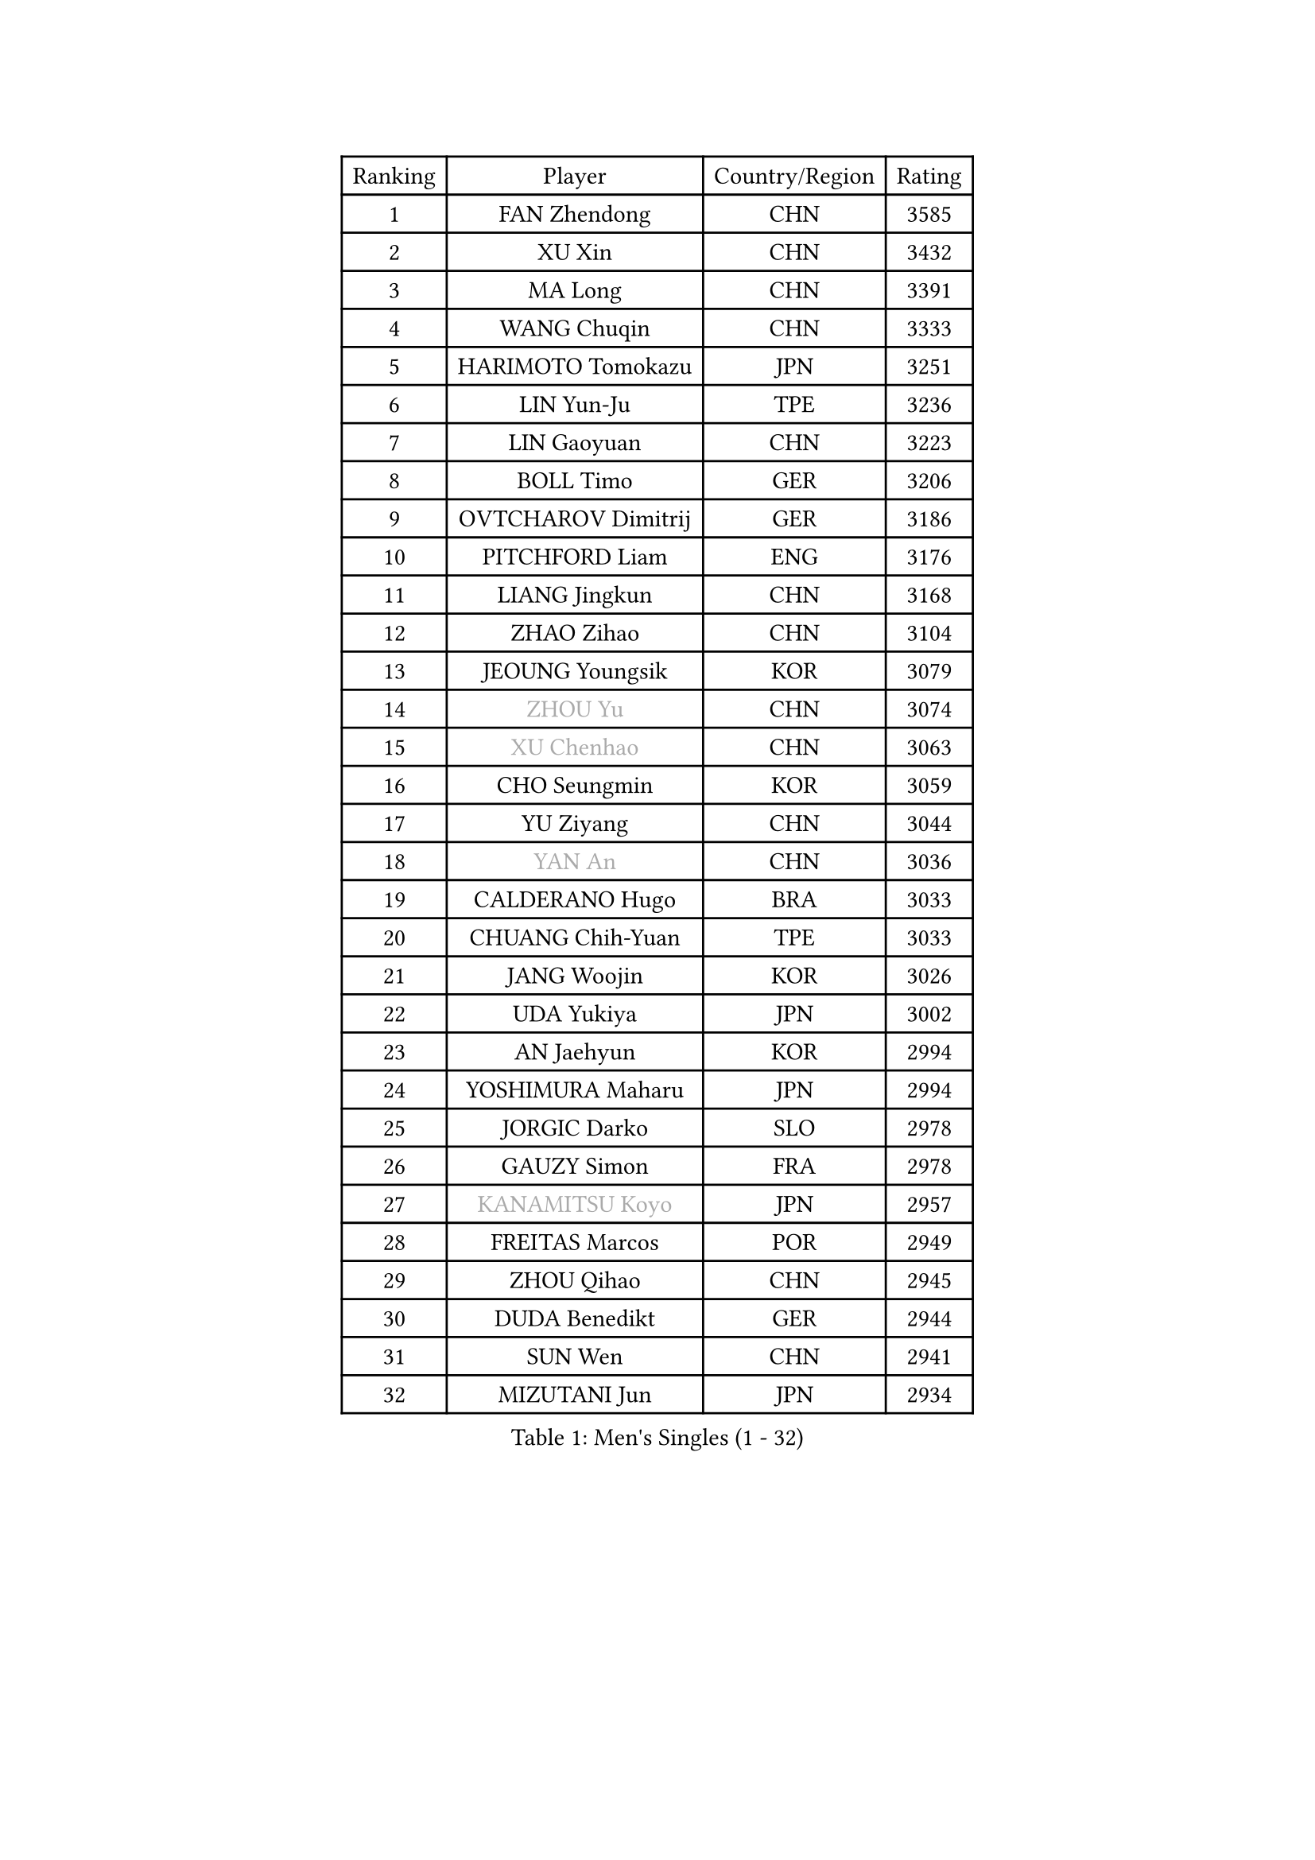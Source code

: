 
#set text(font: ("Courier New", "NSimSun"))
#figure(
  caption: "Men's Singles (1 - 32)",
    table(
      columns: 4,
      [Ranking], [Player], [Country/Region], [Rating],
      [1], [FAN Zhendong], [CHN], [3585],
      [2], [XU Xin], [CHN], [3432],
      [3], [MA Long], [CHN], [3391],
      [4], [WANG Chuqin], [CHN], [3333],
      [5], [HARIMOTO Tomokazu], [JPN], [3251],
      [6], [LIN Yun-Ju], [TPE], [3236],
      [7], [LIN Gaoyuan], [CHN], [3223],
      [8], [BOLL Timo], [GER], [3206],
      [9], [OVTCHAROV Dimitrij], [GER], [3186],
      [10], [PITCHFORD Liam], [ENG], [3176],
      [11], [LIANG Jingkun], [CHN], [3168],
      [12], [ZHAO Zihao], [CHN], [3104],
      [13], [JEOUNG Youngsik], [KOR], [3079],
      [14], [#text(gray, "ZHOU Yu")], [CHN], [3074],
      [15], [#text(gray, "XU Chenhao")], [CHN], [3063],
      [16], [CHO Seungmin], [KOR], [3059],
      [17], [YU Ziyang], [CHN], [3044],
      [18], [#text(gray, "YAN An")], [CHN], [3036],
      [19], [CALDERANO Hugo], [BRA], [3033],
      [20], [CHUANG Chih-Yuan], [TPE], [3033],
      [21], [JANG Woojin], [KOR], [3026],
      [22], [UDA Yukiya], [JPN], [3002],
      [23], [AN Jaehyun], [KOR], [2994],
      [24], [YOSHIMURA Maharu], [JPN], [2994],
      [25], [JORGIC Darko], [SLO], [2978],
      [26], [GAUZY Simon], [FRA], [2978],
      [27], [#text(gray, "KANAMITSU Koyo")], [JPN], [2957],
      [28], [FREITAS Marcos], [POR], [2949],
      [29], [ZHOU Qihao], [CHN], [2945],
      [30], [DUDA Benedikt], [GER], [2944],
      [31], [SUN Wen], [CHN], [2941],
      [32], [MIZUTANI Jun], [JPN], [2934],
    )
  )#pagebreak()

#set text(font: ("Courier New", "NSimSun"))
#figure(
  caption: "Men's Singles (33 - 64)",
    table(
      columns: 4,
      [Ranking], [Player], [Country/Region], [Rating],
      [33], [#text(gray, "FANG Bo")], [CHN], [2931],
      [34], [LIU Dingshuo], [CHN], [2927],
      [35], [QIU Dang], [GER], [2918],
      [36], [KARLSSON Kristian], [SWE], [2914],
      [37], [SAMSONOV Vladimir], [BLR], [2911],
      [38], [FRANZISKA Patrick], [GER], [2910],
      [39], [OIKAWA Mizuki], [JPN], [2909],
      [40], [NIWA Koki], [JPN], [2908],
      [41], [GARDOS Robert], [AUT], [2905],
      [42], [PUCAR Tomislav], [CRO], [2890],
      [43], [PERSSON Jon], [SWE], [2886],
      [44], [FILUS Ruwen], [GER], [2884],
      [45], [JIN Takuya], [JPN], [2882],
      [46], [XIANG Peng], [CHN], [2873],
      [47], [KALLBERG Anton], [SWE], [2868],
      [48], [#text(gray, "HIRANO Yuki")], [JPN], [2865],
      [49], [LEBESSON Emmanuel], [FRA], [2863],
      [50], [GACINA Andrej], [CRO], [2855],
      [51], [LIM Jonghoon], [KOR], [2849],
      [52], [XUE Fei], [CHN], [2847],
      [53], [FALCK Mattias], [SWE], [2839],
      [54], [GNANASEKARAN Sathiyan], [IND], [2839],
      [55], [SHIBAEV Alexander], [RUS], [2838],
      [56], [LEE Sang Su], [KOR], [2838],
      [57], [MORIZONO Masataka], [JPN], [2837],
      [58], [CHEN Chien-An], [TPE], [2835],
      [59], [CASSIN Alexandre], [FRA], [2833],
      [60], [XU Haidong], [CHN], [2831],
      [61], [GIONIS Panagiotis], [GRE], [2826],
      [62], [PARK Ganghyeon], [KOR], [2821],
      [63], [YOSHIMURA Kazuhiro], [JPN], [2820],
      [64], [ZHOU Kai], [CHN], [2819],
    )
  )#pagebreak()

#set text(font: ("Courier New", "NSimSun"))
#figure(
  caption: "Men's Singles (65 - 96)",
    table(
      columns: 4,
      [Ranking], [Player], [Country/Region], [Rating],
      [65], [WALTHER Ricardo], [GER], [2818],
      [66], [DYJAS Jakub], [POL], [2813],
      [67], [ARUNA Quadri], [NGR], [2810],
      [68], [UEDA Jin], [JPN], [2806],
      [69], [APOLONIA Tiago], [POR], [2801],
      [70], [MOREGARD Truls], [SWE], [2796],
      [71], [TOGAMI Shunsuke], [JPN], [2793],
      [72], [ACHANTA Sharath Kamal], [IND], [2791],
      [73], [WANG Eugene], [CAN], [2791],
      [74], [XU Yingbin], [CHN], [2790],
      [75], [WANG Yang], [SVK], [2776],
      [76], [AKKUZU Can], [FRA], [2773],
      [77], [#text(gray, "MATSUDAIRA Kenta")], [JPN], [2772],
      [78], [GROTH Jonathan], [DEN], [2767],
      [79], [WONG Chun Ting], [HKG], [2764],
      [80], [SIRUCEK Pavel], [CZE], [2764],
      [81], [DRINKHALL Paul], [ENG], [2763],
      [82], [JHA Kanak], [USA], [2763],
      [83], [DESAI Harmeet], [IND], [2762],
      [84], [MURAMATSU Yuto], [JPN], [2761],
      [85], [LIND Anders], [DEN], [2759],
      [86], [#text(gray, "ZHAI Yujia")], [DEN], [2759],
      [87], [#text(gray, "TAKAKIWA Taku")], [JPN], [2757],
      [88], [TANAKA Yuta], [JPN], [2756],
      [89], [CHO Daeseong], [KOR], [2755],
      [90], [#text(gray, "WEI Shihao")], [CHN], [2749],
      [91], [GERASSIMENKO Kirill], [KAZ], [2747],
      [92], [HWANG Minha], [KOR], [2733],
      [93], [ROBLES Alvaro], [ESP], [2732],
      [94], [OLAH Benedek], [FIN], [2730],
      [95], [YOSHIDA Masaki], [JPN], [2730],
      [96], [GERALDO Joao], [POR], [2725],
    )
  )#pagebreak()

#set text(font: ("Courier New", "NSimSun"))
#figure(
  caption: "Men's Singles (97 - 128)",
    table(
      columns: 4,
      [Ranking], [Player], [Country/Region], [Rating],
      [97], [SKACHKOV Kirill], [RUS], [2723],
      [98], [ANTHONY Amalraj], [IND], [2722],
      [99], [POLANSKY Tomas], [CZE], [2716],
      [100], [TSUBOI Gustavo], [BRA], [2715],
      [101], [PRYSHCHEPA Ievgen], [UKR], [2715],
      [102], [FLORE Tristan], [FRA], [2712],
      [103], [STEGER Bastian], [GER], [2706],
      [104], [AN Ji Song], [PRK], [2704],
      [105], [LIAO Cheng-Ting], [TPE], [2701],
      [106], [TOKIC Bojan], [SLO], [2697],
      [107], [BADOWSKI Marek], [POL], [2696],
      [108], [JARVIS Tom], [ENG], [2696],
      [109], [ASSAR Omar], [EGY], [2695],
      [110], [KOU Lei], [UKR], [2694],
      [111], [LIU Yebo], [CHN], [2691],
      [112], [CARVALHO Diogo], [POR], [2688],
      [113], [WU Jiaji], [DOM], [2687],
      [114], [NIU Guankai], [CHN], [2687],
      [115], [KIZUKURI Yuto], [JPN], [2686],
      [116], [NUYTINCK Cedric], [BEL], [2681],
      [117], [MENGEL Steffen], [GER], [2679],
      [118], [PISTEJ Lubomir], [SVK], [2676],
      [119], [MAJOROS Bence], [HUN], [2675],
      [120], [#text(gray, "FEGERL Stefan")], [AUT], [2674],
      [121], [KOJIC Frane], [CRO], [2674],
      [122], [ZHMUDENKO Yaroslav], [UKR], [2672],
      [123], [ALAMIYAN Noshad], [IRI], [2672],
      [124], [MATSUDAIRA Kenji], [JPN], [2670],
      [125], [SIDORENKO Vladimir], [RUS], [2670],
      [126], [MONTEIRO Joao], [POR], [2666],
      [127], [SIPOS Rares], [ROU], [2665],
      [128], [BRODD Viktor], [SWE], [2664],
    )
  )